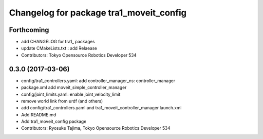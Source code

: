 ^^^^^^^^^^^^^^^^^^^^^^^^^^^^^^^^^^^^^^^^
Changelog for package tra1_moveit_config
^^^^^^^^^^^^^^^^^^^^^^^^^^^^^^^^^^^^^^^^

Forthcoming
-----------
* add CHANGELOG for tra1\_ packages
* update CMakeLists.txt : add Relaease
* Contributors: Tokyo Opensource Robotics Developer 534

0.3.0 (2017-03-06)
------------------
* config/tra1_controllers.yaml: add controller_manager_ns: controller_manager
* package.xml add moveit_simple_controller_manager
* config/joint_limits.yaml: enable joint_velocity_limit
* remove world link from urdf (and others)
* add config/tra1_controllers.yaml and tra1_moveit_controller_manager.launch.xml
* Add README.md
* Add tra1_moveit_config package
* Contributors: Ryosuke Tajima, Tokyo Opensource Robotics Developer 534
